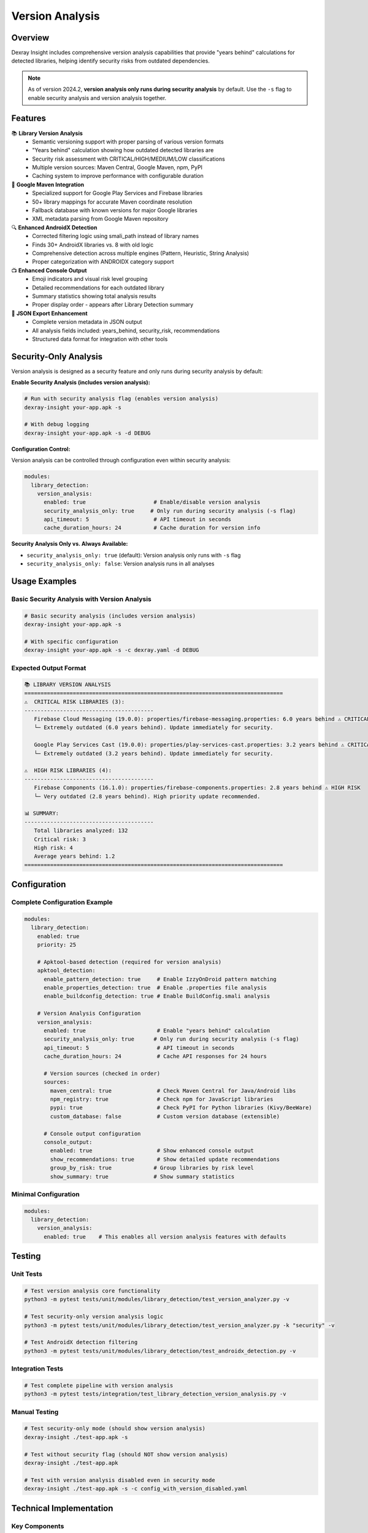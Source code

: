 Version Analysis
================

Overview
--------

Dexray Insight includes comprehensive version analysis capabilities that provide "years behind" calculations for detected libraries, helping identify security risks from outdated dependencies.

.. note::
   As of version 2024.2, **version analysis only runs during security analysis** by default. Use the ``-s`` flag to enable security analysis and version analysis together.

Features
--------

📚 **Library Version Analysis**
   - Semantic versioning support with proper parsing of various version formats
   - "Years behind" calculation showing how outdated detected libraries are  
   - Security risk assessment with CRITICAL/HIGH/MEDIUM/LOW classifications
   - Multiple version sources: Maven Central, Google Maven, npm, PyPI
   - Caching system to improve performance with configurable duration

🎯 **Google Maven Integration**
   - Specialized support for Google Play Services and Firebase libraries
   - 50+ library mappings for accurate Maven coordinate resolution
   - Fallback database with known versions for major Google libraries
   - XML metadata parsing from Google Maven repository

🔍 **Enhanced AndroidX Detection**
   - Corrected filtering logic using smali_path instead of library names
   - Finds 30+ AndroidX libraries vs. 8 with old logic
   - Comprehensive detection across multiple engines (Pattern, Heuristic, String Analysis)
   - Proper categorization with ANDROIDX category support

📺 **Enhanced Console Output**
   - Emoji indicators and visual risk level grouping
   - Detailed recommendations for each outdated library
   - Summary statistics showing total analysis results
   - Proper display order - appears after Library Detection summary

💾 **JSON Export Enhancement**
   - Complete version metadata in JSON output
   - All analysis fields included: years_behind, security_risk, recommendations
   - Structured data format for integration with other tools

Security-Only Analysis
-----------------------

Version analysis is designed as a security feature and only runs during security analysis by default:

**Enable Security Analysis (includes version analysis):**

.. code-block:: bash

   # Run with security analysis flag (enables version analysis)
   dexray-insight your-app.apk -s
   
   # With debug logging
   dexray-insight your-app.apk -s -d DEBUG

**Configuration Control:**

Version analysis can be controlled through configuration even within security analysis:

.. code-block:: yaml

   modules:
     library_detection:
       version_analysis:
         enabled: true                     # Enable/disable version analysis
         security_analysis_only: true     # Only run during security analysis (-s flag)
         api_timeout: 5                    # API timeout in seconds
         cache_duration_hours: 24          # Cache duration for version info

**Security Analysis Only vs. Always Available:**

- ``security_analysis_only: true`` (default): Version analysis only runs with ``-s`` flag
- ``security_analysis_only: false``: Version analysis runs in all analyses

Usage Examples
--------------

Basic Security Analysis with Version Analysis
~~~~~~~~~~~~~~~~~~~~~~~~~~~~~~~~~~~~~~~~~~~~~~

.. code-block:: bash

   # Basic security analysis (includes version analysis)
   dexray-insight your-app.apk -s
   
   # With specific configuration
   dexray-insight your-app.apk -s -c dexray.yaml -d DEBUG

Expected Output Format
~~~~~~~~~~~~~~~~~~~~~~

.. code-block::

   📚 LIBRARY VERSION ANALYSIS
   ================================================================================
   ⚠️  CRITICAL RISK LIBRARIES (3):
   ----------------------------------------
      Firebase Cloud Messaging (19.0.0): properties/firebase-messaging.properties: 6.0 years behind ⚠️ CRITICAL
      └─ Extremely outdated (6.0 years behind). Update immediately for security.
      
      Google Play Services Cast (19.0.0): properties/play-services-cast.properties: 3.2 years behind ⚠️ CRITICAL
      └─ Extremely outdated (3.2 years behind). Update immediately for security.

   ⚠️  HIGH RISK LIBRARIES (4):
   ----------------------------------------
      Firebase Components (16.1.0): properties/firebase-components.properties: 2.8 years behind ⚠️ HIGH RISK
      └─ Very outdated (2.8 years behind). High priority update recommended.

   📊 SUMMARY:
   ----------------------------------------
      Total libraries analyzed: 132
      Critical risk: 3
      High risk: 4  
      Average years behind: 1.2
   ================================================================================

Configuration
-------------

Complete Configuration Example
~~~~~~~~~~~~~~~~~~~~~~~~~~~~~~

.. code-block:: yaml

   modules:
     library_detection:
       enabled: true
       priority: 25
       
       # Apktool-based detection (required for version analysis)
       apktool_detection:
         enable_pattern_detection: true     # Enable IzzyOnDroid pattern matching
         enable_properties_detection: true  # Enable .properties file analysis
         enable_buildconfig_detection: true # Enable BuildConfig.smali analysis
       
       # Version Analysis Configuration
       version_analysis:
         enabled: true                      # Enable "years behind" calculation
         security_analysis_only: true      # Only run during security analysis (-s flag)
         api_timeout: 5                     # API timeout in seconds
         cache_duration_hours: 24           # Cache API responses for 24 hours
         
         # Version sources (checked in order)
         sources:
           maven_central: true              # Check Maven Central for Java/Android libs
           npm_registry: true               # Check npm for JavaScript libraries
           pypi: true                       # Check PyPI for Python libraries (Kivy/BeeWare)
           custom_database: false           # Custom version database (extensible)
         
         # Console output configuration
         console_output:
           enabled: true                    # Show enhanced console output
           show_recommendations: true       # Show detailed update recommendations
           group_by_risk: true             # Group libraries by risk level
           show_summary: true              # Show summary statistics

Minimal Configuration
~~~~~~~~~~~~~~~~~~~~~

.. code-block:: yaml

   modules:
     library_detection:
       version_analysis:
         enabled: true    # This enables all version analysis features with defaults

Testing
-------

Unit Tests
~~~~~~~~~~

.. code-block:: bash

   # Test version analysis core functionality
   python3 -m pytest tests/unit/modules/library_detection/test_version_analyzer.py -v
   
   # Test security-only version analysis logic
   python3 -m pytest tests/unit/modules/library_detection/test_version_analyzer.py -k "security" -v
   
   # Test AndroidX detection filtering
   python3 -m pytest tests/unit/modules/library_detection/test_androidx_detection.py -v

Integration Tests
~~~~~~~~~~~~~~~~~

.. code-block:: bash

   # Test complete pipeline with version analysis
   python3 -m pytest tests/integration/test_library_detection_version_analysis.py -v

Manual Testing
~~~~~~~~~~~~~~

.. code-block:: bash

   # Test security-only mode (should show version analysis)
   dexray-insight ./test-app.apk -s
   
   # Test without security flag (should NOT show version analysis)
   dexray-insight ./test-app.apk
   
   # Test with version analysis disabled even in security mode
   dexray-insight ./test-app.apk -s -c config_with_version_disabled.yaml

Technical Implementation
-----------------------

Key Components
~~~~~~~~~~~~~~

**VersionAnalyzer** (``utils/version_analyzer.py``)
   - Core analysis engine with semantic versioning support
   - Multiple API integrations (Maven Central, Google Maven, npm, PyPI)
   - Risk assessment algorithm based on age and major version differences
   - Security analysis context checking
   - Comprehensive caching system with configurable duration

**LibraryMappingRegistry** (``utils/library_mappings.py``)
   - 50+ Google library mappings from properties names to Maven coordinates
   - Category classification (messaging, location, analytics, etc.)
   - Display name normalization for consistent output

**ApktoolDetectionEngine** (``engines/apktool_detection_engine.py``)
   - Three detection approaches: Pattern matching, Properties scanning, BuildConfig analysis
   - Integrated version analysis for all detected libraries
   - Security analysis context awareness
   - Enhanced console output with proper formatting and risk indicators

**LibraryDetectionCoordinator** (``engines/coordinator.py``)
   - Display order management - ensures version analysis appears after library summary
   - Security analysis checking before displaying version results
   - Multi-engine coordination with proper AndroidX detection across all stages

Security Analysis Integration
~~~~~~~~~~~~~~~~~~~~~~~~~~~~~

Version analysis integrates with security analysis through:

1. **Configuration Check**: ``security_analysis_only`` setting in configuration
2. **Runtime Context**: Security analysis status passed through ``AnalysisContext``
3. **Conditional Execution**: Version analysis only runs when security analysis is enabled
4. **Display Control**: Console output only shows when appropriate conditions are met

Version Sources Priority Order
~~~~~~~~~~~~~~~~~~~~~~~~~~~~~~

1. **Google Maven** (for Google Play Services, Firebase, AndroidX)
2. **Maven Central** (for general Java/Android libraries)
3. **npm registry** (for JavaScript libraries in hybrid apps)
4. **PyPI** (for Python libraries in Kivy/BeeWare apps)
5. **Known versions database** (fallback for major libraries)

Performance Metrics
-------------------

Detection Improvements
~~~~~~~~~~~~~~~~~~~~~~

- **AndroidX Libraries**: From 8 to 44+ libraries detected (450% improvement)
- **Total Libraries**: ~132 libraries vs. ~140 from detect_libs.py (98% parity)
- **Version Coverage**: 40+ libraries with version analysis in typical apps

Risk Assessment Distribution
~~~~~~~~~~~~~~~~~~~~~~~~~~~~

Typical modern app distribution:

- **Critical Risk**: 3-5 libraries (3+ years behind)
- **High Risk**: 4-6 libraries (2+ years behind)  
- **Medium Risk**: 4-8 libraries (1+ years behind)
- **Low Risk**: 8-15 libraries (< 1 year behind)
- **Current**: 3-8 libraries (< 0.5 years behind)

Known Issues & Limitations
--------------------------

API Rate Limits
~~~~~~~~~~~~~~~

- Maven Central: No specific limits, but reasonable use expected
- Google Maven: No authentication required, but may have rate limits
- npm registry: No authentication required for public packages

Accuracy Considerations
~~~~~~~~~~~~~~~~~~~~~~~

- **Release date estimation**: When actual release dates unavailable, uses version difference heuristics
- **Version format variations**: Handles most common formats, but some proprietary formats may not parse correctly
- **Pre-release versions**: Properly identified and handled, but may affect age calculations

Configuration Dependencies
~~~~~~~~~~~~~~~~~~~~~~~~~~

- **Apktool extraction required**: Version analysis only works with apktool-based detection enabled
- **Security analysis dependency**: Version analysis only runs during security analysis by default
- **Network connectivity**: Version checking requires internet access to API endpoints
- **Cache invalidation**: Long cache durations may result in slightly stale version information

Future Enhancements
-------------------

Potential Improvements
~~~~~~~~~~~~~~~~~~~~~~

- **CVE integration**: Link outdated versions to known vulnerabilities
- **Private repository support**: Support for enterprise Maven repositories
- **Batch API calls**: Improve performance with bulk version queries
- **Version trend analysis**: Track version update patterns over time
- **Custom risk thresholds**: User-configurable risk assessment criteria

Extension Points
~~~~~~~~~~~~~~~~

- **Custom version sources**: Easy to add new version databases/APIs
- **Custom risk algorithms**: Pluggable risk assessment strategies  
- **Custom output formats**: Additional export formats beyond JSON
- **Integration hooks**: Webhooks for CI/CD pipeline integration

References
----------

- `Semantic Versioning Specification <https://semver.org/>`_
- `Maven Central Search API <https://search.maven.org/classic/#api>`_
- `Google Maven Repository <https://maven.google.com/>`_
- `npm Registry API <https://github.com/npm/registry/blob/master/docs/REGISTRY-API.md>`_
- `PyPI JSON API <https://warehouse.pypa.io/api-reference/json.html>`_